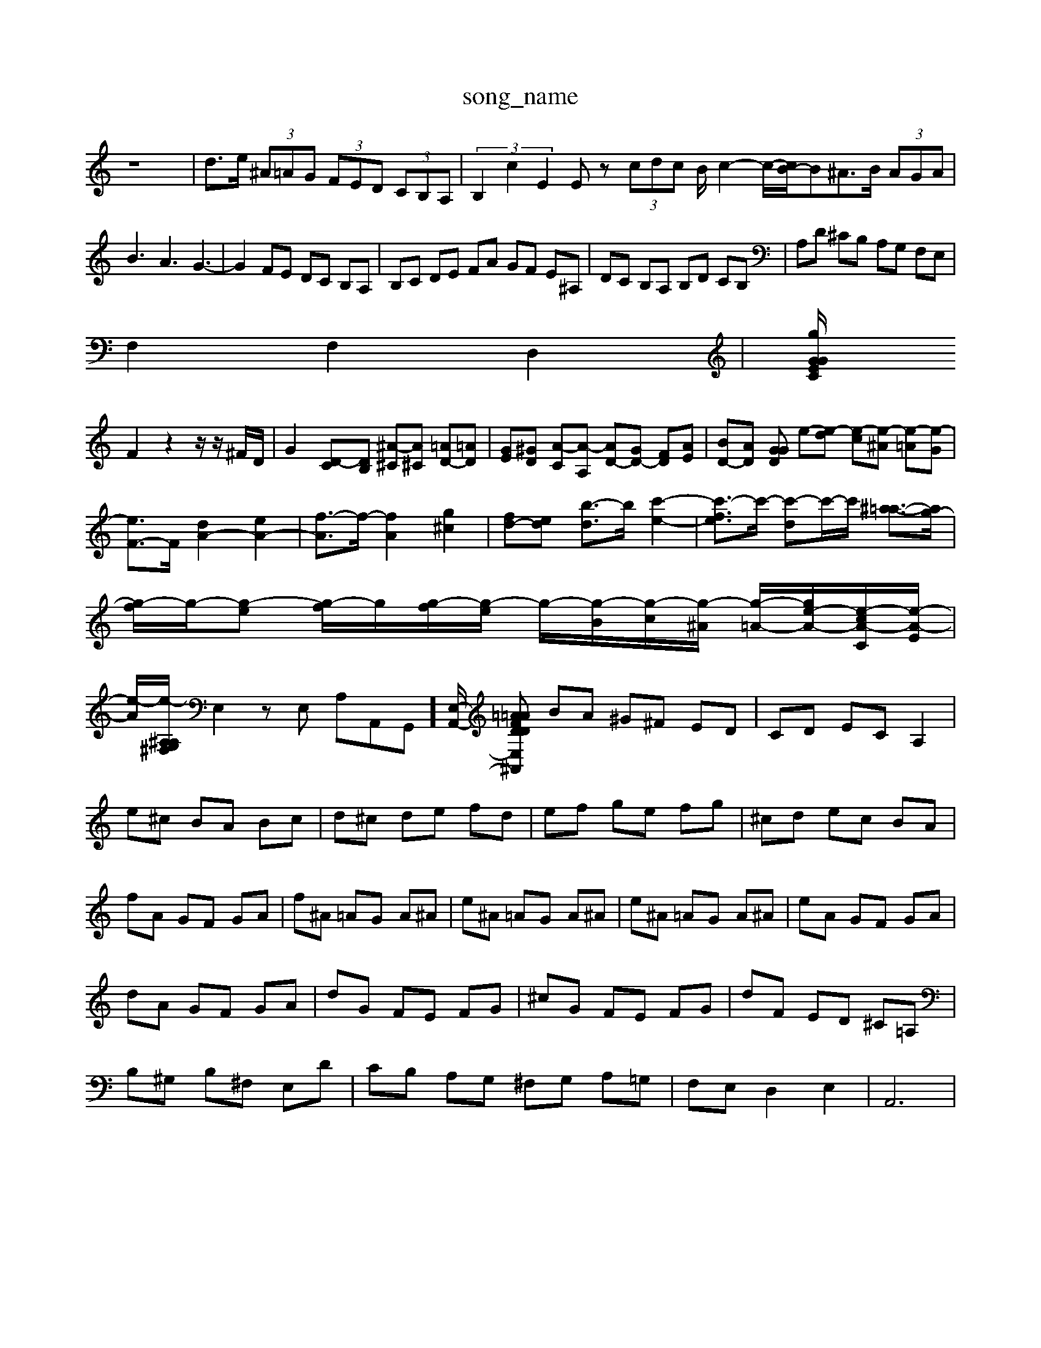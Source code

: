 X: 1
T:song_name
K:C % 0 sharps
V:1
%%MIDI program 0
z8| \
d>e  (3^A=AG  (3FED  (3CB,A,| \
 (3B,2c2E2 Ez  (3cdc B/2c2-c/2-[cB-]/2B^A>B (3AGA|
B3 A3 G3-| \
G2 FE DC B,A,| \
B,C DE FA GF E^A,| \
DC B,A, B,D CB,| \
A,D ^CB, A,G, F,E,|
F,2 F,2 D,2| \
[gz/2z/2 G/2z/2E/2z/2 C/2z/2G/2z/2|
F2 z2 z/2z/2^F/2D/2| \
G2 [D-C][DB,] [^A-^C][A^C] [=AD-][=AD]| \
[GE][^GD] [A-C][A-A,] [AD-][GD-] [FD][AE]| \
[BD-][AD] [GDG \
e-[e-d] [e-c][e-^A] [e-=A][e-G]|
[eF-]3/2F/2 [dA-]2 [eA-]2| \
[f-A]3/2f/2- [fA]2 [g^c]2| \
[fd-][ed] [b-d]3/2b/2 [c'-e-]2| \
[c'-fe]3/2c'/2- [c'-d]c'/2-c'/2 [^a-=a-]3/2[ag-]/2| \
[g-f]/2g/2-[g-e] [g-f]/2g/2[g-f]/2[g-e]/2 g/2-[g-B]/2[g-c]/2[g-^A]/2 [g-=A-]/2[g-e-A-]/2[e-c-A-C]/2[e-A-E]/2| \
[e-A]/2[e-^A,A,/2G,/2^F,/2| \
E,2 zE, A,A,,-G,,-]/2[E,-A,,-]/2 [E,-^A,,=AD F=A Dc| \
BA ^G^F ED| \
CD EC A,2|
e^c BA Bc| \
d^c de fd| \
ef ge fg| \
^cd ec BA|
fA GF GA| \
f^A =AG A^A| \
e^A =AG A^A| \
e^A =AG A^A| \
eA GF GA|
dA GF GA| \
dG FE FG| \
^cG FE FG| \
dF ED ^C=A,|
B,^G, B,^F, E,D| \
CB, A,G, ^F,G, A,=G,| \
F,E, D,2 E,2| \
A,,6|

X: 1
T: from /Users/maxime/Programming/PWS/Miniforge_install/M_BACH_NEW_MIDI_V3/training_data/vp1-4cod.mid
M: 3/4
L: 1/8
Q:1/4=96
K:C % 0 sharps
V:1
%%MIDI program 40
%%MIDI program 45
%%MIDI program 44
z2 e^d e2 E2| \
A2 c2 B2 A2| \
G2 c2 G2 G,2| \
A,2 c2 E,2 F,2| \
G,^A, CD EF GG|
A^A GA GA =AG| \
FE DE FG AB| \
cd cB AG FE|
FG FE DC B,A,| \
B,A ^G^F Ed cB| \
cA EC A,C FA| \
^DE ^FG AB, A,F| \
^G,E ^D^F EG B-B,-]/2[cBG,]/2[fA-]/2[geA]/2| \
[^f-^d-A][fc] g-[g-d] [g-c][g-B]| \
[gc-]/2c/2-[fc-]/2[ec-]/2 [d-c]/2[e-d]/2[e-d]/2[e-c]/2 [eF-]/F-]2 [dF]4| \
[eE]4 [eA]2|
[eA-]2 [d-A-][d-B-A]/2[d-B]/2 [d-c][d-B]| \
d2 e4 E4-| \
E2 F3^G AB|
c'/2-[c'-a]/2[c'-g]/2[c'-a]/2 [c'-f]/2[c'-g]/2[c'-f]/2[c'-a]/2| \
[c'd-]/2d/2-[dd-]/2[ed]/2 f/2e/2d/2c/2 B/2e/2d/2B/2 c/2d/2B/2c/2| \
d[fdG,2 [FB,]2[EB,] [EC]2[c]/2[fc]/2g/2z/2| \
d3/2b/2 a^g2e|
z^c/2d/2 eA/2G/2 A^f/2d/2| \
ec/2B/2 cA/2B/2 cd/2e/2| \
fd/2c/2 BG/2A/2 Bc/2d/2| \
ec/2B/2 Aa/2^g/2 af|
d^c df/2e/2 fd| \
^A=A ^Ad/2^c/2 dA| \
^Gf/2e/2 fd/2^c/2 dG| \
AC DA E^G|
A,G,/2F,/2 G,E,/2F,/2 G,^A,/2G,/2| \
A,G,/2^F,/2 G,3/2z/2 A,/2F/2E/2D/2| \
E/2^F/2G/2z2z/2|
a2 g^f e2 d2| \
ba ga ^a/2 D,,-[ED,,] [A,D,,-][DD,,]| \
[G-E,,][G,-G,,] [G,-E,,][G,-F,,] [G,-E,,][G,-D,,] [G,-C,,][G,B,,,]|
[F,A,,,-]4 [E,-A,,,-][E,-A,,-C,,]/2[E,A,,,]/2 F,,-[^C,-F,,]/2[C,^D,,]/2 [=D,-D,,][D,-F,,] [D,-D,,][D,-E,,]/2[D,F,,]/2| \
E,,/2A,,/2D,/2-[F,D,-]/2 [E,-D,]/2E,/2^F, G,2| \
z2 A,B, CD ED|
[AEC]2 [A^F][GE] [GD]2 z[cG]| \
[cA]/2[BG]/2z/2[AF]/2 [BG]/2[cAF]/2z/2[BGF]/2 [BGE]2z| \
z6 zGD B,G,B,|
C/2B,/2C3A,G, ^F,2E,| \
[AE-]/2E/2-[AE-]/2E/2 g/2-[g-C]/2g/2-[gE]/2 ^A,/2-[CA,-]/2A,/2-[EA,]/2 =A,/2-[CA,-]/2A,/2-[EA,]/2| \
e/2-[e-^C]/2e/2-[eE]/2 f/2-[f-C]/2f/2-[fD]/2 ^G,/2-[CG,-]/2G,/2-[^CG,]/2 =G,/2-[DG,-]/2G,/2-[BG,]/2| \
[cE,-]/2[eE,-]/2E,/2-[dE,-]/2 [cE,]/2[BD,]/2[AF,]/2[^GE,]/2 [AC,-]/2[cC,]/2[AE,,-]/2[cE,,]/2 [eA,,-]/2[cA,,]/2[eC,-]/2[gC,]/2| \
[fD,]/2[^aD,]/2[=aC,-]/2[dD,]/2 [^GE,]/2[fD,]/2[eG,]/2[fA,]/2 [dF,]/2[fA,]/2[eB,]/2[dC]/2| \
[GB,,-]/2[